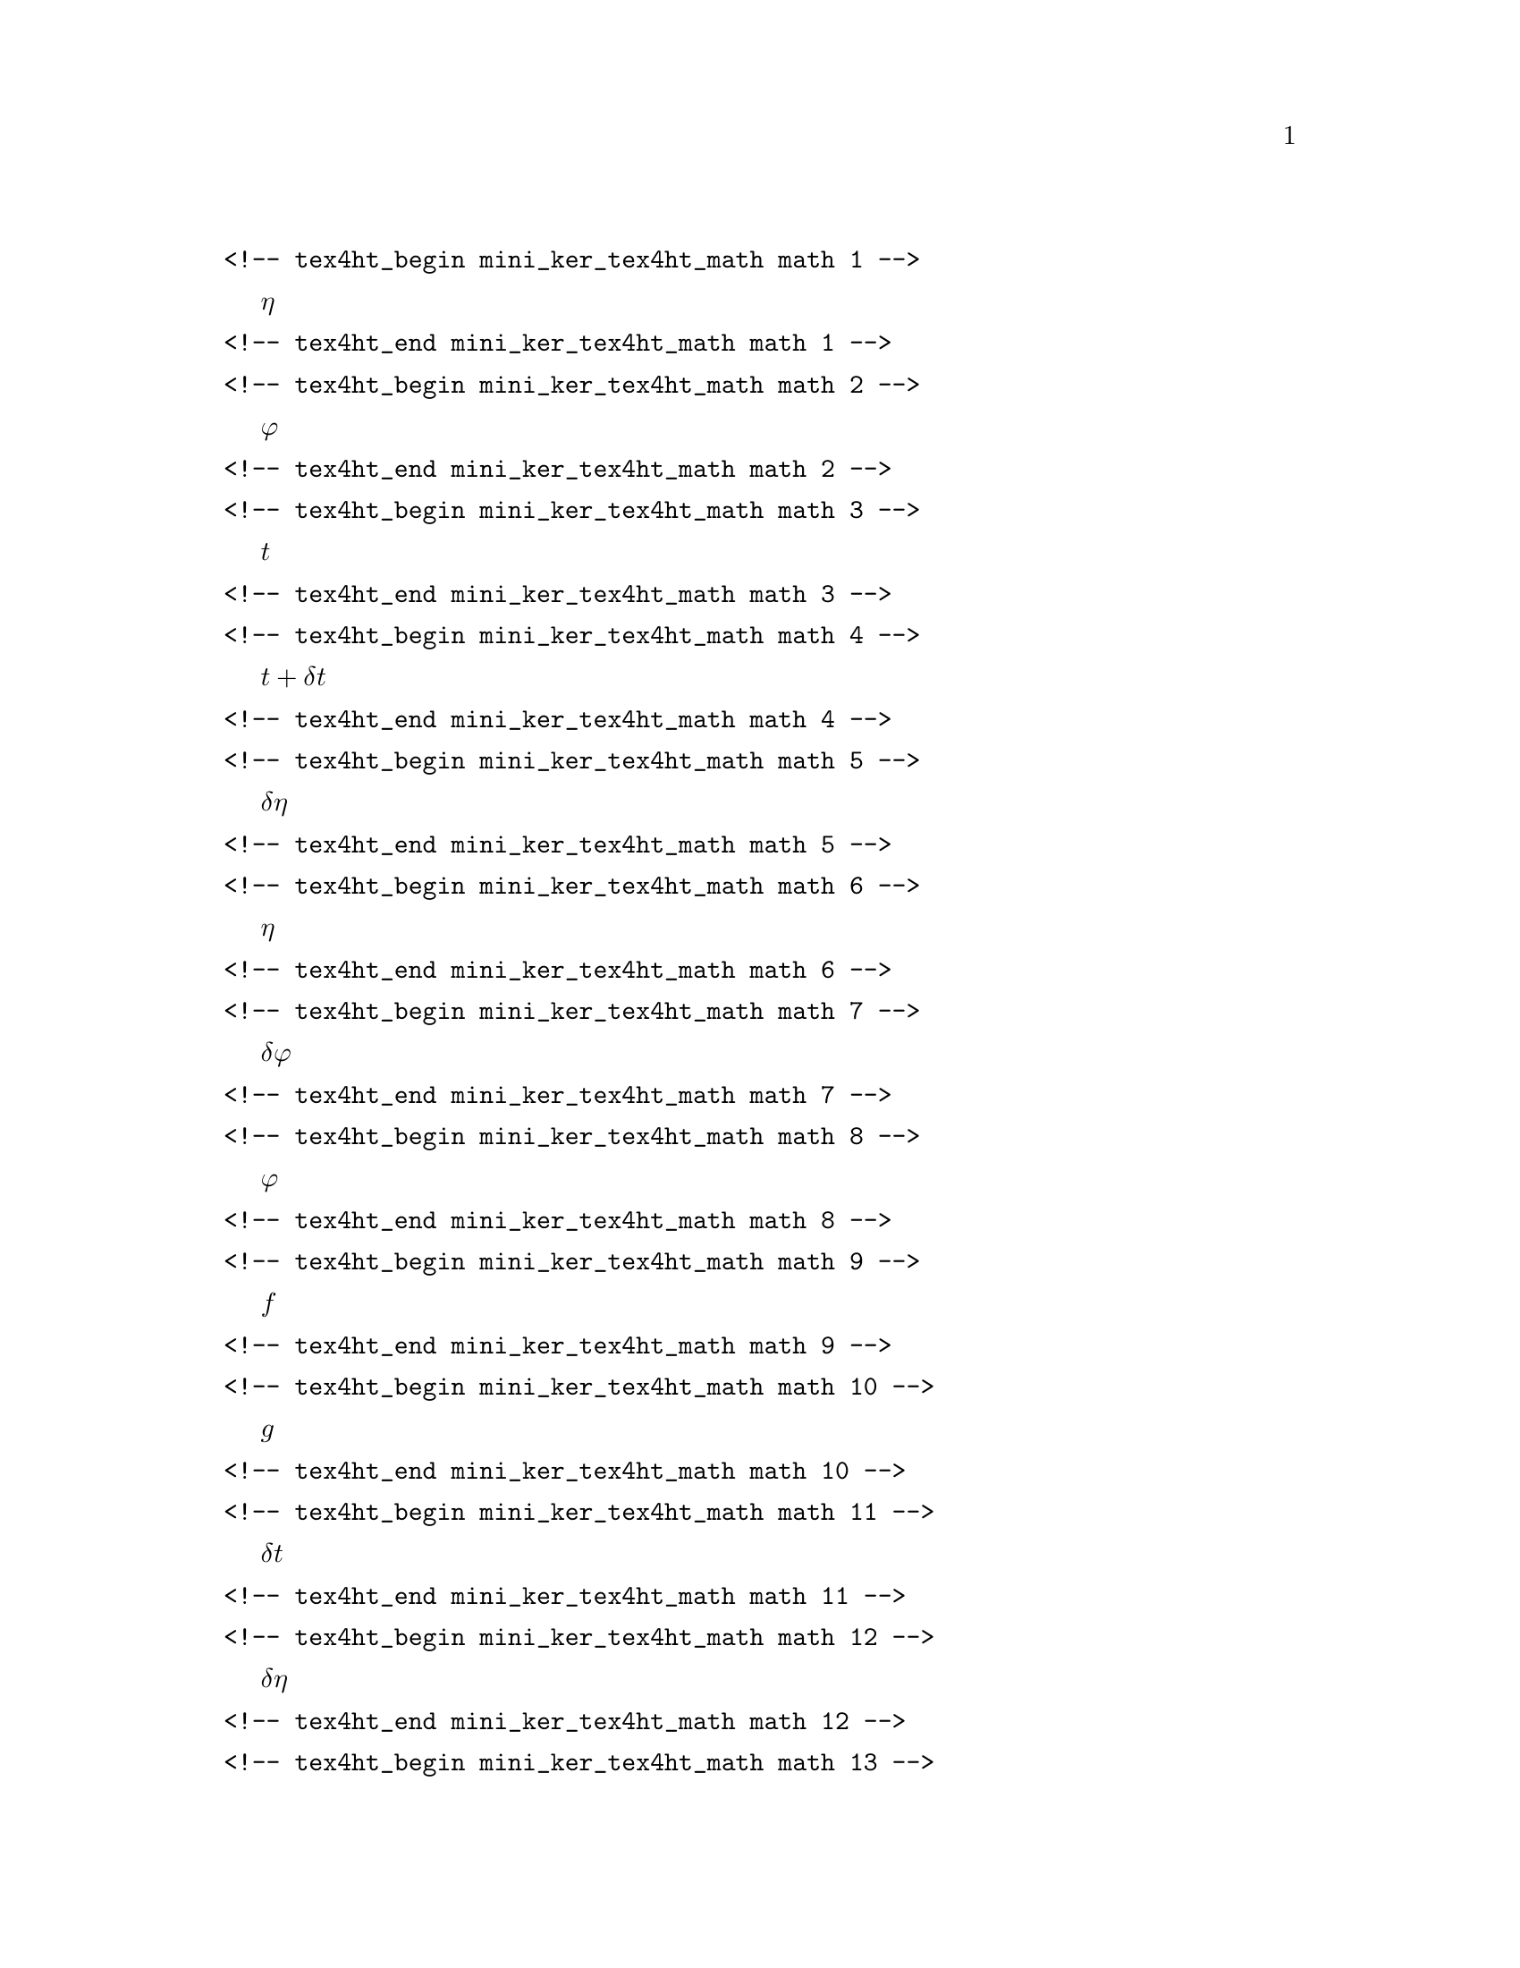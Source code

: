 \input texinfo
@setfilename mini_ker_tex4ht_math.info
@c Automatically generated
@verbatim
<!-- tex4ht_begin mini_ker_tex4ht_math math 1 -->
@end verbatim
@math{\eta}
@verbatim
<!-- tex4ht_end mini_ker_tex4ht_math math 1 -->
@end verbatim
@verbatim
<!-- tex4ht_begin mini_ker_tex4ht_math math 2 -->
@end verbatim
@math{\varphi}
@verbatim
<!-- tex4ht_end mini_ker_tex4ht_math math 2 -->
@end verbatim
@verbatim
<!-- tex4ht_begin mini_ker_tex4ht_math math 3 -->
@end verbatim
@math{t}
@verbatim
<!-- tex4ht_end mini_ker_tex4ht_math math 3 -->
@end verbatim
@verbatim
<!-- tex4ht_begin mini_ker_tex4ht_math math 4 -->
@end verbatim
@math{t + \delta t}
@verbatim
<!-- tex4ht_end mini_ker_tex4ht_math math 4 -->
@end verbatim
@verbatim
<!-- tex4ht_begin mini_ker_tex4ht_math math 5 -->
@end verbatim
@math{\delta \eta}
@verbatim
<!-- tex4ht_end mini_ker_tex4ht_math math 5 -->
@end verbatim
@verbatim
<!-- tex4ht_begin mini_ker_tex4ht_math math 6 -->
@end verbatim
@math{\eta}
@verbatim
<!-- tex4ht_end mini_ker_tex4ht_math math 6 -->
@end verbatim
@verbatim
<!-- tex4ht_begin mini_ker_tex4ht_math math 7 -->
@end verbatim
@math{\delta \varphi}
@verbatim
<!-- tex4ht_end mini_ker_tex4ht_math math 7 -->
@end verbatim
@verbatim
<!-- tex4ht_begin mini_ker_tex4ht_math math 8 -->
@end verbatim
@math{\varphi}
@verbatim
<!-- tex4ht_end mini_ker_tex4ht_math math 8 -->
@end verbatim
@verbatim
<!-- tex4ht_begin mini_ker_tex4ht_math math 9 -->
@end verbatim
@math{f}
@verbatim
<!-- tex4ht_end mini_ker_tex4ht_math math 9 -->
@end verbatim
@verbatim
<!-- tex4ht_begin mini_ker_tex4ht_math math 10 -->
@end verbatim
@math{g}
@verbatim
<!-- tex4ht_end mini_ker_tex4ht_math math 10 -->
@end verbatim
@verbatim
<!-- tex4ht_begin mini_ker_tex4ht_math math 11 -->
@end verbatim
@math{\delta t}
@verbatim
<!-- tex4ht_end mini_ker_tex4ht_math math 11 -->
@end verbatim
@verbatim
<!-- tex4ht_begin mini_ker_tex4ht_math math 12 -->
@end verbatim
@math{\delta \eta}
@verbatim
<!-- tex4ht_end mini_ker_tex4ht_math math 12 -->
@end verbatim
@verbatim
<!-- tex4ht_begin mini_ker_tex4ht_math math 13 -->
@end verbatim
@math{\delta \varphi}
@verbatim
<!-- tex4ht_end mini_ker_tex4ht_math math 13 -->
@end verbatim
@verbatim
<!-- tex4ht_begin mini_ker_tex4ht_math math 14 -->
@end verbatim
@math{\delta \varphi}
@verbatim
<!-- tex4ht_end mini_ker_tex4ht_math math 14 -->
@end verbatim
@verbatim
<!-- tex4ht_begin mini_ker_tex4ht_math math 15 -->
@end verbatim
@math{\delta \eta}
@verbatim
<!-- tex4ht_end mini_ker_tex4ht_math math 15 -->
@end verbatim
@verbatim
<!-- tex4ht_begin mini_ker_tex4ht_math math 16 -->
@end verbatim
@math{a}
@verbatim
<!-- tex4ht_end mini_ker_tex4ht_math math 16 -->
@end verbatim
@verbatim
<!-- tex4ht_begin mini_ker_tex4ht_math math 17 -->
@end verbatim
@math{c}
@verbatim
<!-- tex4ht_end mini_ker_tex4ht_math math 17 -->
@end verbatim
@verbatim
<!-- tex4ht_begin mini_ker_tex4ht_math math 18 -->
@end verbatim
@math{\varphi_{meet}}
@verbatim
<!-- tex4ht_end mini_ker_tex4ht_math math 18 -->
@end verbatim
@verbatim
<!-- tex4ht_begin mini_ker_tex4ht_math math 19 -->
@end verbatim
@math{\eta_{prey}}
@verbatim
<!-- tex4ht_end mini_ker_tex4ht_math math 19 -->
@end verbatim
@verbatim
<!-- tex4ht_begin mini_ker_tex4ht_math math 20 -->
@end verbatim
@math{\eta_{pred}}
@verbatim
<!-- tex4ht_end mini_ker_tex4ht_math math 20 -->
@end verbatim
@verbatim
<!-- tex4ht_begin mini_ker_tex4ht_math math 21 -->
@end verbatim
@math{\varphi}
@verbatim
<!-- tex4ht_end mini_ker_tex4ht_math math 21 -->
@end verbatim
@verbatim
<!-- tex4ht_begin mini_ker_tex4ht_math math 22 -->
@end verbatim
@math{\delta\eta}
@verbatim
<!-- tex4ht_end mini_ker_tex4ht_math math 22 -->
@end verbatim
@verbatim
<!-- tex4ht_begin mini_ker_tex4ht_math math 23 -->
@end verbatim
@math{\varphi}
@verbatim
<!-- tex4ht_end mini_ker_tex4ht_math math 23 -->
@end verbatim
@verbatim
<!-- tex4ht_begin mini_ker_tex4ht_math math 24 -->
@end verbatim
@math{\varphi=f(\eta(t-dt)+d\varphi}
@verbatim
<!-- tex4ht_end mini_ker_tex4ht_math math 24 -->
@end verbatim
@verbatim
<!-- tex4ht_begin mini_ker_tex4ht_math math 25 -->
@end verbatim
@math{d\varphi}
@verbatim
<!-- tex4ht_end mini_ker_tex4ht_math math 25 -->
@end verbatim
@verbatim
<!-- tex4ht_begin mini_ker_tex4ht_math math 26 -->
@end verbatim
@math{\varphi=f(\eta),\varphi)}
@verbatim
<!-- tex4ht_end mini_ker_tex4ht_math math 26 -->
@end verbatim
@verbatim
<!-- tex4ht_begin mini_ker_tex4ht_math math 27 -->
@end verbatim
@math{10^{-3}}
@verbatim
<!-- tex4ht_end mini_ker_tex4ht_math math 27 -->
@end verbatim
@verbatim
<!-- tex4ht_begin mini_ker_tex4ht_math math 28 -->
@end verbatim
@math{(I-D)}
@verbatim
<!-- tex4ht_end mini_ker_tex4ht_math math 28 -->
@end verbatim
@verbatim
<!-- tex4ht_begin mini_ker_tex4ht_math math 29 -->
@end verbatim
@math{(I-D)}
@verbatim
<!-- tex4ht_end mini_ker_tex4ht_math math 29 -->
@end verbatim
@verbatim
<!-- tex4ht_begin mini_ker_tex4ht_math math 30 -->
@end verbatim
@math{(I-D)}
@verbatim
<!-- tex4ht_end mini_ker_tex4ht_math math 30 -->
@end verbatim
@verbatim
<!-- tex4ht_begin mini_ker_tex4ht_math math 31 -->
@end verbatim
@math{k}
@verbatim
<!-- tex4ht_end mini_ker_tex4ht_math math 31 -->
@end verbatim
@verbatim
<!-- tex4ht_begin mini_ker_tex4ht_math math 32 -->
@end verbatim
@math{m_k}
@verbatim
<!-- tex4ht_end mini_ker_tex4ht_math math 32 -->
@end verbatim
@verbatim
<!-- tex4ht_begin mini_ker_tex4ht_math math 33 -->
@end verbatim
@math{k}
@verbatim
<!-- tex4ht_end mini_ker_tex4ht_math math 33 -->
@end verbatim
@verbatim
<!-- tex4ht_begin mini_ker_tex4ht_math math 34 -->
@end verbatim
@math{r_k}
@verbatim
<!-- tex4ht_end mini_ker_tex4ht_math math 34 -->
@end verbatim
@verbatim
<!-- tex4ht_begin mini_ker_tex4ht_math math 35 -->
@end verbatim
@math{d_k}
@verbatim
<!-- tex4ht_end mini_ker_tex4ht_math math 35 -->
@end verbatim
@verbatim
<!-- tex4ht_begin mini_ker_tex4ht_math math 36 -->
@end verbatim
@math{N}
@verbatim
<!-- tex4ht_end mini_ker_tex4ht_math math 36 -->
@end verbatim
@verbatim
<!-- tex4ht_begin mini_ker_tex4ht_math math 37 -->
@end verbatim
@math{N}
@verbatim
<!-- tex4ht_end mini_ker_tex4ht_math math 37 -->
@end verbatim
@verbatim
<!-- tex4ht_begin mini_ker_tex4ht_math math 38 -->
@end verbatim
@math{N+1}
@verbatim
<!-- tex4ht_end mini_ker_tex4ht_math math 38 -->
@end verbatim
@verbatim
<!-- tex4ht_begin mini_ker_tex4ht_math math 39 -->
@end verbatim
@math{N+1}
@verbatim
<!-- tex4ht_end mini_ker_tex4ht_math math 39 -->
@end verbatim
@verbatim
<!-- tex4ht_begin mini_ker_tex4ht_math math 40 -->
@end verbatim
@math{k}
@verbatim
<!-- tex4ht_end mini_ker_tex4ht_math math 40 -->
@end verbatim
@verbatim
<!-- tex4ht_begin mini_ker_tex4ht_math math 41 -->
@end verbatim
@math{k}
@verbatim
<!-- tex4ht_end mini_ker_tex4ht_math math 41 -->
@end verbatim
@verbatim
<!-- tex4ht_begin mini_ker_tex4ht_math math 42 -->
@end verbatim
@math{x/\Delta}
@verbatim
<!-- tex4ht_end mini_ker_tex4ht_math math 42 -->
@end verbatim
@verbatim
<!-- tex4ht_begin mini_ker_tex4ht_math math 43 -->
@end verbatim
@math{\omega}
@verbatim
<!-- tex4ht_end mini_ker_tex4ht_math math 43 -->
@end verbatim
@verbatim
<!-- tex4ht_begin mini_ker_tex4ht_math math 44 -->
@end verbatim
@math{h}
@verbatim
<!-- tex4ht_end mini_ker_tex4ht_math math 44 -->
@end verbatim
@verbatim
<!-- tex4ht_begin mini_ker_tex4ht_math math 45 -->
@end verbatim
@math{\varphi_{meet}}
@verbatim
<!-- tex4ht_end mini_ker_tex4ht_math math 45 -->
@end verbatim
@verbatim
<!-- tex4ht_begin mini_ker_tex4ht_math math 46 -->
@end verbatim
@math{\eta_{prey}}
@verbatim
<!-- tex4ht_end mini_ker_tex4ht_math math 46 -->
@end verbatim
@verbatim
<!-- tex4ht_begin mini_ker_tex4ht_math math 47 -->
@end verbatim
@math{\eta_{pred}}
@verbatim
<!-- tex4ht_end mini_ker_tex4ht_math math 47 -->
@end verbatim
@verbatim
<!-- tex4ht_begin mini_ker_tex4ht_math math 48 -->
@end verbatim
@math{\eta_1(t)}
@verbatim
<!-- tex4ht_end mini_ker_tex4ht_math math 48 -->
@end verbatim
@verbatim
<!-- tex4ht_begin mini_ker_tex4ht_math math 49 -->
@end verbatim
@math{\eta_1(t=0)}
@verbatim
<!-- tex4ht_end mini_ker_tex4ht_math math 49 -->
@end verbatim
@verbatim
<!-- tex4ht_begin mini_ker_tex4ht_math math 50 -->
@end verbatim
@math{t=0}
@verbatim
<!-- tex4ht_end mini_ker_tex4ht_math math 50 -->
@end verbatim
@verbatim
<!-- tex4ht_begin mini_ker_tex4ht_math math 51 -->
@end verbatim
@math{\phi_{j}(t)}
@verbatim
<!-- tex4ht_end mini_ker_tex4ht_math math 51 -->
@end verbatim
@verbatim
<!-- tex4ht_begin mini_ker_tex4ht_math math 52 -->
@end verbatim
@math{\eta_i(t=0)}
@verbatim
<!-- tex4ht_end mini_ker_tex4ht_math math 52 -->
@end verbatim
@verbatim
<!-- tex4ht_begin mini_ker_tex4ht_math math 53 -->
@end verbatim
@math{h(t)}
@verbatim
<!-- tex4ht_end mini_ker_tex4ht_math math 53 -->
@end verbatim
@verbatim
<!-- tex4ht_begin mini_ker_tex4ht_math math 54 -->
@end verbatim
@math{J}
@verbatim
<!-- tex4ht_end mini_ker_tex4ht_math math 54 -->
@end verbatim
@verbatim
<!-- tex4ht_begin mini_ker_tex4ht_math math 55 -->
@end verbatim
@math{T}
@verbatim
<!-- tex4ht_end mini_ker_tex4ht_math math 55 -->
@end verbatim
@verbatim
<!-- tex4ht_begin mini_ker_tex4ht_math math 56 -->
@end verbatim
@math{J}
@verbatim
<!-- tex4ht_end mini_ker_tex4ht_math math 56 -->
@end verbatim
@verbatim
<!-- tex4ht_begin mini_ker_tex4ht_math math 57 -->
@end verbatim
@math{\psi}
@verbatim
<!-- tex4ht_end mini_ker_tex4ht_math math 57 -->
@end verbatim
@verbatim
<!-- tex4ht_begin mini_ker_tex4ht_math math 58 -->
@end verbatim
@math{l}
@verbatim
<!-- tex4ht_end mini_ker_tex4ht_math math 58 -->
@end verbatim
@verbatim
<!-- tex4ht_begin mini_ker_tex4ht_math math 59 -->
@end verbatim
@math{h}
@verbatim
<!-- tex4ht_end mini_ker_tex4ht_math math 59 -->
@end verbatim
@verbatim
<!-- tex4ht_begin mini_ker_tex4ht_math math 60 -->
@end verbatim
@math{J}
@verbatim
<!-- tex4ht_end mini_ker_tex4ht_math math 60 -->
@end verbatim
@verbatim
<!-- tex4ht_begin mini_ker_tex4ht_math math 61 -->
@end verbatim
@math{t=0}
@verbatim
<!-- tex4ht_end mini_ker_tex4ht_math math 61 -->
@end verbatim
@verbatim
<!-- tex4ht_begin mini_ker_tex4ht_math math 62 -->
@end verbatim
@math{\omega}
@verbatim
<!-- tex4ht_end mini_ker_tex4ht_math math 62 -->
@end verbatim
@verbatim
<!-- tex4ht_begin mini_ker_tex4ht_math math 63 -->
@end verbatim
@math{t=s_i}
@verbatim
<!-- tex4ht_end mini_ker_tex4ht_math math 63 -->
@end verbatim
@verbatim
<!-- tex4ht_begin mini_ker_tex4ht_math math 64 -->
@end verbatim
@math{\mu}
@verbatim
<!-- tex4ht_end mini_ker_tex4ht_math math 64 -->
@end verbatim
@verbatim
<!-- tex4ht_begin mini_ker_tex4ht_math math 65 -->
@end verbatim
@math{Q}
@verbatim
<!-- tex4ht_end mini_ker_tex4ht_math math 65 -->
@end verbatim
@verbatim
<!-- tex4ht_begin mini_ker_tex4ht_math math 66 -->
@end verbatim
@math{\nu}
@verbatim
<!-- tex4ht_end mini_ker_tex4ht_math math 66 -->
@end verbatim
@verbatim
<!-- tex4ht_begin mini_ker_tex4ht_math math 67 -->
@end verbatim
@math{R}
@verbatim
<!-- tex4ht_end mini_ker_tex4ht_math math 67 -->
@end verbatim
@verbatim
<!-- tex4ht_begin mini_ker_tex4ht_math math 68 -->
@end verbatim
@math{W}
@verbatim
<!-- tex4ht_end mini_ker_tex4ht_math math 68 -->
@end verbatim
@verbatim
<!-- tex4ht_begin mini_ker_tex4ht_math math 69 -->
@end verbatim
@math{W}
@verbatim
<!-- tex4ht_end mini_ker_tex4ht_math math 69 -->
@end verbatim
@verbatim
<!-- tex4ht_begin mini_ker_tex4ht_math math 70 -->
@end verbatim
@math{W}
@verbatim
<!-- tex4ht_end mini_ker_tex4ht_math math 70 -->
@end verbatim
@verbatim
<!-- tex4ht_begin mini_ker_tex4ht_math math 71 -->
@end verbatim
@math{g(\tau)}
@verbatim
<!-- tex4ht_end mini_ker_tex4ht_math math 71 -->
@end verbatim
@verbatim
<!-- tex4ht_begin mini_ker_tex4ht_math math 72 -->
@end verbatim
@math{g(\tau)}
@verbatim
<!-- tex4ht_end mini_ker_tex4ht_math math 72 -->
@end verbatim
@verbatim
<!-- tex4ht_begin mini_ker_tex4ht_math math 73 -->
@end verbatim
@math{\tau}
@verbatim
<!-- tex4ht_end mini_ker_tex4ht_math math 73 -->
@end verbatim
@verbatim
<!-- tex4ht_begin mini_ker_tex4ht_math math 74 -->
@end verbatim
@math{\tau}
@verbatim
<!-- tex4ht_end mini_ker_tex4ht_math math 74 -->
@end verbatim
@verbatim
<!-- tex4ht_begin mini_ker_tex4ht_math math 75 -->
@end verbatim
@math{g(\tau;t)}
@verbatim
<!-- tex4ht_end mini_ker_tex4ht_math math 75 -->
@end verbatim
@verbatim
<!-- tex4ht_begin mini_ker_tex4ht_math math 76 -->
@end verbatim
@math{t}
@verbatim
<!-- tex4ht_end mini_ker_tex4ht_math math 76 -->
@end verbatim
@verbatim
<!-- tex4ht_begin mini_ker_tex4ht_math math 77 -->
@end verbatim
@math{\tau}
@verbatim
<!-- tex4ht_end mini_ker_tex4ht_math math 77 -->
@end verbatim
@verbatim
<!-- tex4ht_begin mini_ker_tex4ht_math math 78 -->
@end verbatim
@math{2}
@verbatim
<!-- tex4ht_end mini_ker_tex4ht_math math 78 -->
@end verbatim
@verbatim
<!-- tex4ht_begin mini_ker_tex4ht_math math 79 -->
@end verbatim
@math{\tau}
@verbatim
<!-- tex4ht_end mini_ker_tex4ht_math math 79 -->
@end verbatim
@verbatim
<!-- tex4ht_begin mini_ker_tex4ht_math math 80 -->
@end verbatim
@math{g(\tau;t)}
@verbatim
<!-- tex4ht_end mini_ker_tex4ht_math math 80 -->
@end verbatim
@verbatim
<!-- tex4ht_begin mini_ker_tex4ht_math math 81 -->
@end verbatim
@math{\tau}
@verbatim
<!-- tex4ht_end mini_ker_tex4ht_math math 81 -->
@end verbatim
@verbatim
<!-- tex4ht_begin mini_ker_tex4ht_math math 82 -->
@end verbatim
@math{\tau}
@verbatim
<!-- tex4ht_end mini_ker_tex4ht_math math 82 -->
@end verbatim
@verbatim
<!-- tex4ht_begin mini_ker_tex4ht_math math 83 -->
@end verbatim
@math{tau}
@verbatim
<!-- tex4ht_end mini_ker_tex4ht_math math 83 -->
@end verbatim
@verbatim
<!-- tex4ht_begin mini_ker_tex4ht_math math 84 -->
@end verbatim
@math{\tau}
@verbatim
<!-- tex4ht_end mini_ker_tex4ht_math math 84 -->
@end verbatim
@verbatim
<!-- tex4ht_begin mini_ker_tex4ht_math math 85 -->
@end verbatim
@math{\tau}
@verbatim
<!-- tex4ht_end mini_ker_tex4ht_math math 85 -->
@end verbatim
@verbatim
<!-- tex4ht_begin mini_ker_tex4ht_math math 86 -->
@end verbatim
@math{0.2}
@verbatim
<!-- tex4ht_end mini_ker_tex4ht_math math 86 -->
@end verbatim
@verbatim
<!-- tex4ht_begin mini_ker_tex4ht_math math 87 -->
@end verbatim
@math{\sqrt{\sqrt{2}}}
@verbatim
<!-- tex4ht_end mini_ker_tex4ht_math math 87 -->
@end verbatim
@verbatim
<!-- tex4ht_begin mini_ker_tex4ht_math math 88 -->
@end verbatim
@math{\tau}
@verbatim
<!-- tex4ht_end mini_ker_tex4ht_math math 88 -->
@end verbatim
@verbatim
<!-- tex4ht_begin mini_ker_tex4ht_math math 89 -->
@end verbatim
@math{\tau}
@verbatim
<!-- tex4ht_end mini_ker_tex4ht_math math 89 -->
@end verbatim
@verbatim
<!-- tex4ht_begin mini_ker_tex4ht_math math 90 -->
@end verbatim
@math{\tau}
@verbatim
<!-- tex4ht_end mini_ker_tex4ht_math math 90 -->
@end verbatim
@verbatim
<!-- tex4ht_begin mini_ker_tex4ht_math math 91 -->
@end verbatim
@math{g(\tau)}
@verbatim
<!-- tex4ht_end mini_ker_tex4ht_math math 91 -->
@end verbatim
@verbatim
<!-- tex4ht_begin mini_ker_tex4ht_math math 92 -->
@end verbatim
@math{g(t,\tau)}
@verbatim
<!-- tex4ht_end mini_ker_tex4ht_math math 92 -->
@end verbatim
@verbatim
<!-- tex4ht_begin mini_ker_tex4ht_math math 93 -->
@end verbatim
@math{A_{st}}
@verbatim
<!-- tex4ht_end mini_ker_tex4ht_math math 93 -->
@end verbatim
@verbatim
<!-- tex4ht_begin mini_ker_tex4ht_math math 94 -->
@end verbatim
@math{A_{st}}
@verbatim
<!-- tex4ht_end mini_ker_tex4ht_math math 94 -->
@end verbatim
@verbatim
<!-- tex4ht_begin mini_ker_tex4ht_math math 95 -->
@end verbatim
@math{A_{st} + A_{st}^\dagger}
@verbatim
<!-- tex4ht_end mini_ker_tex4ht_math math 95 -->
@end verbatim
@verbatim
<!-- tex4ht_begin mini_ker_tex4ht_math math 96 -->
@end verbatim
@math{A_{st}}
@verbatim
<!-- tex4ht_end mini_ker_tex4ht_math math 96 -->
@end verbatim
@verbatim
<!-- tex4ht_begin mini_ker_tex4ht_math math 97 -->
@end verbatim
@math{U}
@verbatim
<!-- tex4ht_end mini_ker_tex4ht_math math 97 -->
@end verbatim
@verbatim
<!-- tex4ht_begin mini_ker_tex4ht_math math 98 -->
@end verbatim
@math{w}
@verbatim
<!-- tex4ht_end mini_ker_tex4ht_math math 98 -->
@end verbatim
@verbatim
<!-- tex4ht_begin mini_ker_tex4ht_math math 99 -->
@end verbatim
@math{V}
@verbatim
<!-- tex4ht_end mini_ker_tex4ht_math math 99 -->
@end verbatim
@verbatim
<!-- tex4ht_begin mini_ker_tex4ht_math math 100 -->
@end verbatim
@math{A_{st} + A_{st}^\dagger}
@verbatim
<!-- tex4ht_end mini_ker_tex4ht_math math 100 -->
@end verbatim
@verbatim
<!-- tex4ht_begin mini_ker_tex4ht_math math 101 -->
@end verbatim
@math{A_{st}}
@verbatim
<!-- tex4ht_end mini_ker_tex4ht_math math 101 -->
@end verbatim
@verbatim
<!-- tex4ht_begin mini_ker_tex4ht_math math 102 -->
@end verbatim
@math{\Phi(t+\delta t,t)=\exp{A_{st} \delta t}}
@verbatim
<!-- tex4ht_end mini_ker_tex4ht_math math 102 -->
@end verbatim
@verbatim
<!-- tex4ht_begin mini_ker_tex4ht_math math 103 -->
@end verbatim
@math{w}
@verbatim
<!-- tex4ht_end mini_ker_tex4ht_math math 103 -->
@end verbatim
@verbatim
<!-- tex4ht_begin mini_ker_tex4ht_math math 104 -->
@end verbatim
@math{\Phi}
@verbatim
<!-- tex4ht_end mini_ker_tex4ht_math math 104 -->
@end verbatim
@verbatim
<!-- tex4ht_begin mini_ker_tex4ht_math math 105 -->
@end verbatim
@math{t}
@verbatim
<!-- tex4ht_end mini_ker_tex4ht_math math 105 -->
@end verbatim
@verbatim
<!-- tex4ht_begin mini_ker_tex4ht_math math 106 -->
@end verbatim
@math{\Phi(t,0)}
@verbatim
<!-- tex4ht_end mini_ker_tex4ht_math math 106 -->
@end verbatim
@verbatim
<!-- tex4ht_begin mini_ker_tex4ht_math math 107 -->
@end verbatim
@math{U}
@verbatim
<!-- tex4ht_end mini_ker_tex4ht_math math 107 -->
@end verbatim
@verbatim
<!-- tex4ht_begin mini_ker_tex4ht_math math 108 -->
@end verbatim
@math{\Phi}
@verbatim
<!-- tex4ht_end mini_ker_tex4ht_math math 108 -->
@end verbatim
@verbatim
<!-- tex4ht_begin mini_ker_tex4ht_math math 109 -->
@end verbatim
@math{w}
@verbatim
<!-- tex4ht_end mini_ker_tex4ht_math math 109 -->
@end verbatim
@verbatim
<!-- tex4ht_begin mini_ker_tex4ht_math math 110 -->
@end verbatim
@math{\Phi}
@verbatim
<!-- tex4ht_end mini_ker_tex4ht_math math 110 -->
@end verbatim
@verbatim
<!-- tex4ht_begin mini_ker_tex4ht_math math 111 -->
@end verbatim
@math{V}
@verbatim
<!-- tex4ht_end mini_ker_tex4ht_math math 111 -->
@end verbatim
@verbatim
<!-- tex4ht_begin mini_ker_tex4ht_math math 112 -->
@end verbatim
@math{\Phi}
@verbatim
<!-- tex4ht_end mini_ker_tex4ht_math math 112 -->
@end verbatim
@verbatim
<!-- tex4ht_begin mini_ker_tex4ht_math math 113 -->
@end verbatim
@math{\Phi(t,0)}
@verbatim
<!-- tex4ht_end mini_ker_tex4ht_math math 113 -->
@end verbatim
@verbatim
<!-- tex4ht_begin mini_ker_tex4ht_math math 114 -->
@end verbatim
@math{\Phi(t,0)}
@verbatim
<!-- tex4ht_end mini_ker_tex4ht_math math 114 -->
@end verbatim

@bye
